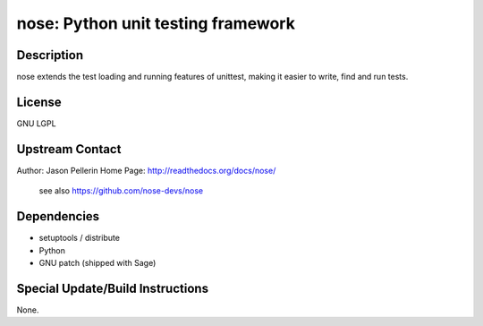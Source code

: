 nose: Python unit testing framework
===================================

Description
-----------

nose extends the test loading and running features of unittest, making
it easier to write, find and run tests.

License
-------

GNU LGPL


Upstream Contact
----------------

Author: Jason Pellerin Home Page: http://readthedocs.org/docs/nose/

   see also https://github.com/nose-devs/nose

Dependencies
------------

-  setuptools / distribute
-  Python
-  GNU patch (shipped with Sage)


Special Update/Build Instructions
---------------------------------

None.
